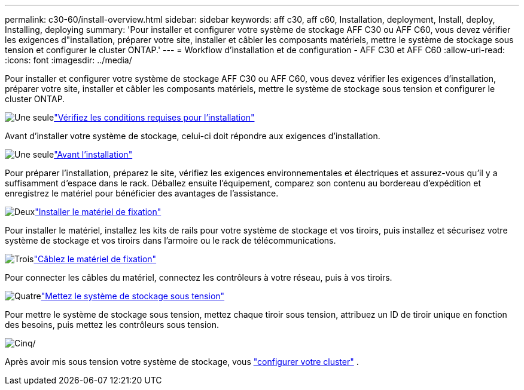 ---
permalink: c30-60/install-overview.html 
sidebar: sidebar 
keywords: aff c30, aff c60, Installation, deployment, Install, deploy, Installing, deploying 
summary: 'Pour installer et configurer votre système de stockage AFF C30 ou AFF C60, vous devez vérifier les exigences d"installation, préparer votre site, installer et câbler les composants matériels, mettre le système de stockage sous tension et configurer le cluster ONTAP.' 
---
= Workflow d'installation et de configuration - AFF C30 et AFF C60
:allow-uri-read: 
:icons: font
:imagesdir: ../media/


[role="lead"]
Pour installer et configurer votre système de stockage AFF C30 ou AFF C60, vous devez vérifier les exigences d'installation, préparer votre site, installer et câbler les composants matériels, mettre le système de stockage sous tension et configurer le cluster ONTAP.

.image:https://raw.githubusercontent.com/NetAppDocs/common/main/media/number-1.png["Une seule"]link:install-requirements.html["Vérifiez les conditions requises pour l'installation"]
[role="quick-margin-para"]
Avant d'installer votre système de stockage, celui-ci doit répondre aux exigences d'installation.

.image:https://raw.githubusercontent.com/NetAppDocs/common/main/media/number-2.png["Une seule"]link:install-prepare.html["Avant l'installation"]
[role="quick-margin-para"]
Pour préparer l'installation, préparez le site, vérifiez les exigences environnementales et électriques et assurez-vous qu'il y a suffisamment d'espace dans le rack. Déballez ensuite l'équipement, comparez son contenu au bordereau d'expédition et enregistrez le matériel pour bénéficier des avantages de l'assistance.

.image:https://raw.githubusercontent.com/NetAppDocs/common/main/media/number-3.png["Deux"]link:install-hardware.html["Installer le matériel de fixation"]
[role="quick-margin-para"]
Pour installer le matériel, installez les kits de rails pour votre système de stockage et vos tiroirs, puis installez et sécurisez votre système de stockage et vos tiroirs dans l'armoire ou le rack de télécommunications.

.image:https://raw.githubusercontent.com/NetAppDocs/common/main/media/number-4.png["Trois"]link:install-cable.html["Câblez le matériel de fixation"]
[role="quick-margin-para"]
Pour connecter les câbles du matériel, connectez les contrôleurs à votre réseau, puis à vos tiroirs.

.image:https://raw.githubusercontent.com/NetAppDocs/common/main/media/number-5.png["Quatre"]link:install-power-hardware.html["Mettez le système de stockage sous tension"]
[role="quick-margin-para"]
Pour mettre le système de stockage sous tension, mettez chaque tiroir sous tension, attribuez un ID de tiroir unique en fonction des besoins, puis mettez les contrôleurs sous tension.

.image:https://raw.githubusercontent.com/NetAppDocs/common/main/media/number-6.png["Cinq"]/
[role="quick-margin-para"]
Après avoir mis sous tension votre système de stockage, vous https://docs.netapp.com/us-en/ontap/software_setup/workflow-summary.html["configurer votre cluster"] .
